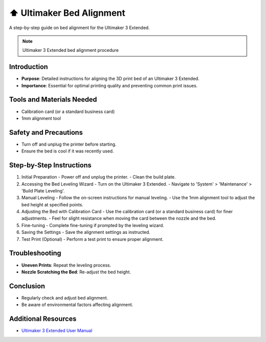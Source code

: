 ===================================
⬆️ Ultimaker Bed Alignment
===================================

A step-by-step guide on bed alignment for the Ultimaker 3 Extended.

.. note::

   Ultimaker 3 Extended bed alignment procedure

Introduction
------------

- **Purpose**: Detailed instructions for aligning the 3D print bed of an Ultimaker 3 Extended.
- **Importance**: Essential for optimal printing quality and preventing common print issues.

Tools and Materials Needed
--------------------------

- Calibration card (or a standard business card)
- 1mm alignment tool

Safety and Precautions
----------------------

- Turn off and unplug the printer before starting.
- Ensure the bed is cool if it was recently used.

Step-by-Step Instructions
-------------------------

1. Initial Preparation
   - Power off and unplug the printer.
   - Clean the build plate.

2. Accessing the Bed Leveling Wizard
   - Turn on the Ultimaker 3 Extended.
   - Navigate to 'System' > 'Maintenance' > 'Build Plate Leveling'.

3. Manual Leveling
   - Follow the on-screen instructions for manual leveling.
   - Use the 1mm alignment tool to adjust the bed height at specified points.

4. Adjusting the Bed with Calibration Card
   - Use the calibration card (or a standard business card) for finer adjustments.
   - Feel for slight resistance when moving the card between the nozzle and the bed.

5. Fine-tuning
   - Complete fine-tuning if prompted by the leveling wizard.

6. Saving the Settings
   - Save the alignment settings as instructed.

7. Test Print (Optional)
   - Perform a test print to ensure proper alignment.

Troubleshooting
---------------

- **Uneven Prints**: Repeat the leveling process.
- **Nozzle Scratching the Bed**: Re-adjust the bed height.

Conclusion
----------

- Regularly check and adjust bed alignment.
- Be aware of environmental factors affecting alignment.

Additional Resources
--------------------

- `Ultimaker 3 Extended User Manual <https://ultimaker.com/download/80566/User%20manual%20Ultimaker%203%20extended.pdf>`_
